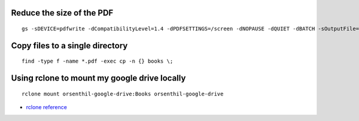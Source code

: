 .. title: Cheatsheet
.. slug: cheatsheet
.. date: 2020-02-19 08:48:19 UTC-08:00
.. tags: 
.. category: 
.. link: 
.. description: 
.. type: text

Reduce the size of the PDF
--------------------------

::

   gs -sDEVICE=pdfwrite -dCompatibilityLevel=1.4 -dPDFSETTINGS=/screen -dNOPAUSE -dQUIET -dBATCH -sOutputFile=output.pdf input.pdf


Copy files to a single directory
--------------------------------

::

    find -type f -name *.pdf -exec cp -n {} books \;


Using rclone to mount my google drive locally
---------------------------------------------

::

    rclone mount orsenthil-google-drive:Books orsenthil-google-drive

* `rclone reference`_

.. _rclone reference: https://www.ostechnix.com/how-to-mount-google-drive-locally-as-virtual-file-system-in-linux/